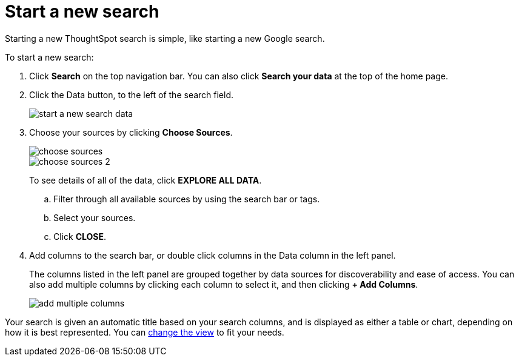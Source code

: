 = Start a new search
:last_updated: 12/31/2020
:linkattrs:
:experimental:
:page-partial:
:page-aliases: /end-user/search/start-a-new-search.adoc
:description: Starting a new ThoughtSpot search is simple, like starting a new Google search.

Starting a new ThoughtSpot search is simple, like starting a new Google search.

To start a new search:

. Click *Search* on the top navigation bar.
You can also click *Search your data* at the top of the home page.
. Click the Data button, to the left of the search field.
+
image::start-a-new-search-data.png[]

. Choose your sources by clicking *Choose Sources*.
+
image:choose-sources.png[]   +
image:choose-sources-2.png[]
+
To see details of all of the data, click *EXPLORE ALL DATA*.

 .. Filter through all available sources by using the search bar or tags.
 .. Select your sources.
 .. Click *CLOSE*.

. Add columns to the search bar, or double click columns in the Data column in the left panel.
+
The columns listed in the left panel are grouped together by data sources for discoverability and ease of access.
You can also add multiple columns by clicking each column to select it, and then clicking *+ Add Columns*.
+
image::add-multiple-columns.png[]

Your search is given an automatic title based on your search columns, and is displayed as either a table or chart, depending on how it is best represented.
You can xref:chart-table-change.adoc[change the view] to fit your needs.
